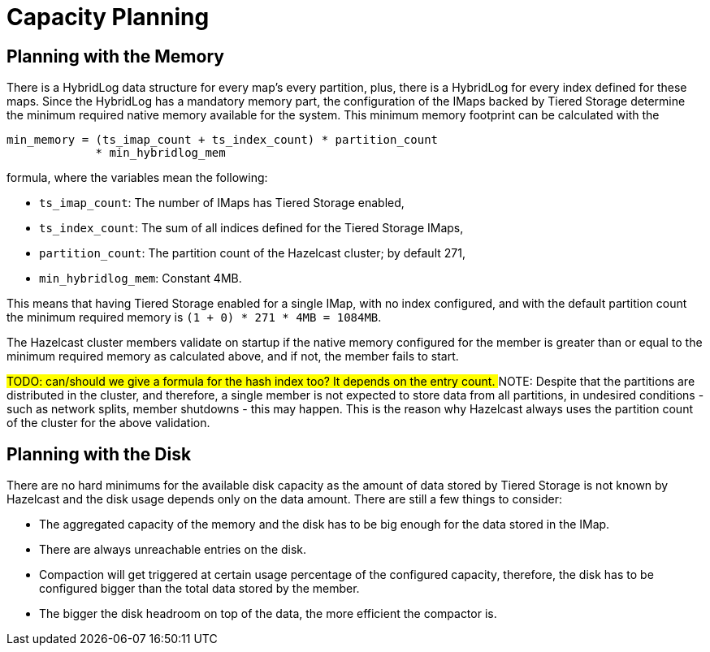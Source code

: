 = Capacity Planning

== Planning with the Memory

There is a HybridLog data structure for every map's every partition, plus, there is a HybridLog for every index defined for these maps. Since the HybridLog has a mandatory memory part, the configuration of the IMaps backed by Tiered Storage determine the minimum required native memory available for the system. This minimum memory footprint can be calculated with the

----
min_memory = (ts_imap_count + ts_index_count) * partition_count
             * min_hybridlog_mem
----

formula, where the variables mean the following:

- `ts_imap_count`: The number of IMaps has Tiered Storage enabled,
 - `ts_index_count`: The sum of all indices defined for the Tiered Storage IMaps,
 - `partition_count`: The partition count of the Hazelcast cluster; by default 271,
 - `min_hybridlog_mem`: Constant 4MB.

This means that having Tiered Storage enabled for a single IMap, with no index configured, and with the default partition count the minimum required memory is `(1 + 0) * 271 * 4MB = 1084MB`.

The Hazelcast cluster members validate on startup if the native memory configured for the member is greater than or equal to the minimum required memory as calculated above, and if not, the member fails to start.

##TODO: can/should we give a formula for the hash index too? It depends on the entry count.
##
NOTE: Despite that the partitions are distributed in the cluster, and therefore, a single member is not expected to store data from all partitions, in undesired conditions - such as network splits, member shutdowns - this may happen. This is the reason why Hazelcast always uses the partition count of the cluster for the above validation.

== Planning with the Disk

There are no hard minimums for the available disk capacity as the amount of data stored by Tiered Storage is not known by Hazelcast and the disk usage depends only on the data amount. There are still a few things to consider:

- The aggregated capacity of the memory and the disk has to be big enough for the data stored in the IMap.
- There are always unreachable entries on the disk.
- Compaction will get triggered at certain usage percentage of the configured capacity, therefore, the disk has to be configured bigger than the total data stored by the member.
- The bigger the disk headroom on top of the data, the more efficient the compactor is.
